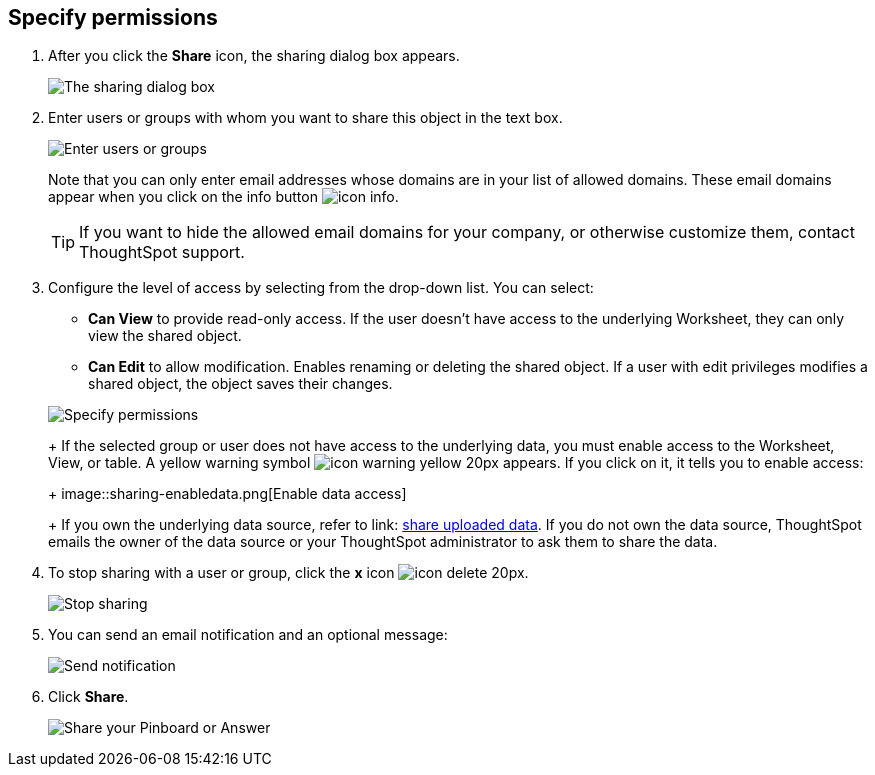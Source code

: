 [#specify-permissions]
== Specify permissions

. After you click the *Share* icon, the sharing dialog box appears.
+
image::sharing-modal.png[The sharing dialog box]

. Enter users or groups with whom you want to share this object in the text box.
+
image::sharing-textbox.png[Enter users or groups]
+
Note that you can only enter email addresses whose domains are in your list of allowed domains.
These email domains appear when you click on the info button image:icon-info.png[].
+
TIP: If you want to hide the allowed email domains for your company, or otherwise customize them, contact ThoughtSpot support.

. Configure the level of access by selecting from the drop-down list.
You can select:
 ** *Can View* to provide read-only access.
If the user doesn't have access to the underlying Worksheet, they can only view the shared object.
 ** *Can Edit* to allow modification.
Enables renaming or deleting the shared object.
If a user with edit privileges modifies a shared object, the object saves their changes.

+
image::sharing-permissions.png[Specify permissions]
+
If the selected group or user does not have access to the underlying data, you must enable access to the Worksheet, View, or table.
A yellow warning symbol image:icon-warning-yellow-20px.png[] appears.
If you click on it, it tells you to enable access:
+
image::sharing-enabledata.png[Enable data access]
+
If you own the underlying data source, refer to link: xref:share-user-imported-data.adoc[share uploaded data].
If you do not own the data source, ThoughtSpot emails the owner of the data source or your ThoughtSpot administrator to ask them to share the data.
. To stop sharing with a user or group, click the *x* icon image:icon-delete-20px.png[].
+
image::sharing-delete.png[Stop sharing]

. You can send an email notification and an optional message:
+
image::sharing-notifmessage.png[Send notification]

. Click *Share*.
+
image::sharing-share.png[Share your Pinboard or Answer]
